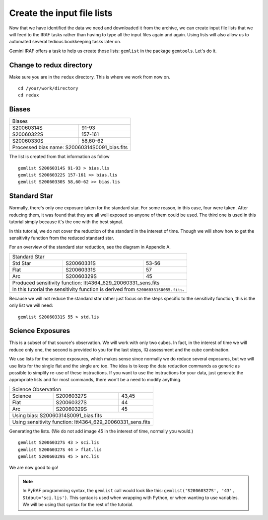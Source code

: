 .. makelist.rst

.. _makelist:

***************************
Create the input file lists
***************************

Now that we have identified the data we need and downloaded it from the
archive, we can create input file lists that we will feed to the IRAF
tasks rather than having to type all the input files again and again.
Using lists will also allow us to automated several tedious bookkeeping
tasks later on.

Gemini IRAF offers a task to help us create those lists: ``gemlist`` in the
package ``gemtools``.  Let's do it.

Change to redux directory
=========================
Make sure you are in the ``redux`` directory.  This is where we work from
now on.

::

    cd /your/work/directory
    cd redux


Biases
======
+------------------------+----------------------+
| Biases                                        |
+------------------------+----------------------+
| S20060314S             | 91-93                |
+------------------------+----------------------+
| S20060322S             | 157-161              |
+------------------------+----------------------+
| S20060330S             | 58,60-62             |
+------------------------+----------------------+
| Processed bias name: S20060314S0091_bias.fits |
+-----------------------------------------------+


The list is created from that information as follow ::

    gemlist S20060314S 91-93 > bias.lis
    gemlist S20060322S 157-161 >> bias.lis
    gemlist S20060330S 58,60-62 >> bias.lis

Standard Star
=============
Normally, there's only one exposure taken for the standard star.  For some
reason, in this case, four were taken.  After reducing them, it was found
that they are all well exposed so anyone of them could be used.  The third
one is used in this tutorial simply because it's the one with the best
signal.

In this tutorial, we do not cover the reduction of the standard in the
interest of time.  Though we will show how to get the sensitivity function
from the reduced standard star.

For an overview of the standard star reduction, see the diagram in Appendix A.

.. todo:: I need to provide the steps any way somewhere since there are some differences, the apsum thing for example.

+--------------+------------------------+-----------------------+
| Standard Star                                                 |
+--------------+------------------------+-----------------------+
| Std Star     | S20060331S             | 53-56                 |
+--------------+------------------------+-----------------------+
| Flat         | S20060331S             | 57                    |
+--------------+------------------------+-----------------------+
| Arc          | S20060329S             | 45                    |
+--------------+------------------------+-----------------------+
| Produced sensitivity function: ltt4364_629_20060331_sens.fits |
+--------------+------------------------+-----------------------+
| In this tutorial the sensitivity function is derived from     |
| ``S20060331S0055.fits``.                                      |
+--------------+------------------------+-----------------------+

Because we will not reduce the standard star rather just focus on the steps
specific to the sensitivity function, this is the only list we will need::

    gemlist S20060331S 55 > std.lis



Science Exposures
=================
This is a subset of that source's observation.  We will work with only two
cubes.  In fact, in the interest of time we will reduce only one, the second
is provided to you for the last steps, IQ assessment and the cube combination.

We use lists for the science exposures, which makes sense since normally we
do reduce several exposures, but we will use lists for the single flat and
the single arc too.  The idea is to keep the data reduction commands as
generic as possible to simplify re-use of these instructions.  If you want
to use the instructions for your data, just generate the appropriate lists
and for most commands, there won't be a need to modify anything.

+--------------+------------------------+--------------------+
| Science Observation                                        |
+--------------+------------------------+--------------------+
| Science      | S20060327S             | 43,45              |
+--------------+------------------------+--------------------+
| Flat         | S20060327S             | 44                 |
+--------------+------------------------+--------------------+
| Arc          | S20060329S             | 45                 |
+--------------+------------------------+--------------------+
| Using bias: S20060314S0091_bias.fits                       |
+--------------+------------------------+--------------------+
| Using sensitivity function: ltt4364_629_20060331_sens.fits |
+--------------+------------------------+--------------------+

Generating the lists.  (We do not add image 45 in the interest of time, normally
you would.) ::

    gemlist S20060327S 43 > sci.lis
    gemlist S20060327S 44 > flat.lis
    gemlist S20060329S 45 > arc.lis

We are now good to go!

.. note::

    In PyRAF programming syntax, the ``gemlist`` call would look like
    this:  ``gemlist('S20060327S', '43', Stdout='sci.lis')``.  This syntax is used
    when wrapping with Python, or when wanting to use variables.  We will be using
    that syntax for the rest of the tutorial.





